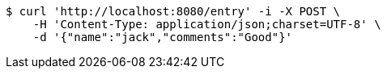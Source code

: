 [source,bash]
----
$ curl 'http://localhost:8080/entry' -i -X POST \
    -H 'Content-Type: application/json;charset=UTF-8' \
    -d '{"name":"jack","comments":"Good"}'
----
